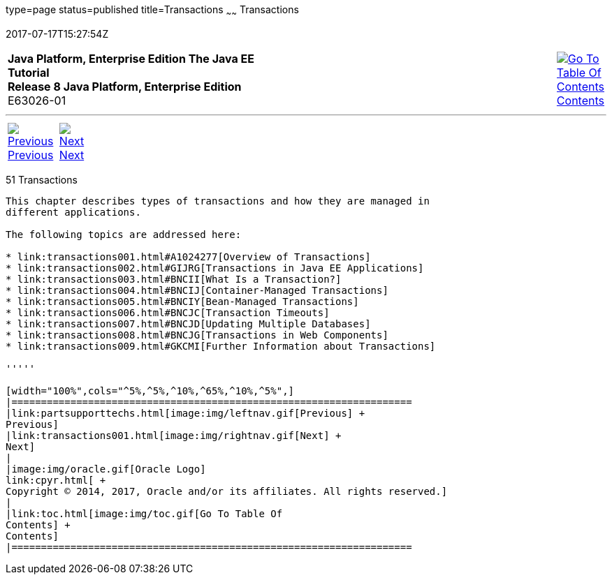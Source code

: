 type=page
status=published
title=Transactions
~~~~~~
Transactions
============
2017-07-17T15:27:54Z

[[top]]

[width="100%",cols="50%,45%,^5%",]
|=======================================================================
|*Java Platform, Enterprise Edition The Java EE Tutorial* +
*Release 8 Java Platform, Enterprise Edition* +
E63026-01
|
|link:toc.html[image:img/toc.gif[Go To Table Of
Contents] +
Contents]
|=======================================================================

'''''

[cols="^5%,^5%,90%",]
|=======================================================================
|link:partsupporttechs.html[image:img/leftnav.gif[Previous] +
Previous] 
|link:transactions001.html[image:img/rightnav.gif[Next] +
Next] | 
|=======================================================================


[[BNCIH]]

[[transactions]]
51 Transactions
---------------


This chapter describes types of transactions and how they are managed in
different applications.

The following topics are addressed here:

* link:transactions001.html#A1024277[Overview of Transactions]
* link:transactions002.html#GIJRG[Transactions in Java EE Applications]
* link:transactions003.html#BNCII[What Is a Transaction?]
* link:transactions004.html#BNCIJ[Container-Managed Transactions]
* link:transactions005.html#BNCIY[Bean-Managed Transactions]
* link:transactions006.html#BNCJC[Transaction Timeouts]
* link:transactions007.html#BNCJD[Updating Multiple Databases]
* link:transactions008.html#BNCJG[Transactions in Web Components]
* link:transactions009.html#GKCMI[Further Information about Transactions]

'''''

[width="100%",cols="^5%,^5%,^10%,^65%,^10%,^5%",]
|====================================================================
|link:partsupporttechs.html[image:img/leftnav.gif[Previous] +
Previous] 
|link:transactions001.html[image:img/rightnav.gif[Next] +
Next]
|
|image:img/oracle.gif[Oracle Logo]
link:cpyr.html[ +
Copyright © 2014, 2017, Oracle and/or its affiliates. All rights reserved.]
|
|link:toc.html[image:img/toc.gif[Go To Table Of
Contents] +
Contents]
|====================================================================
